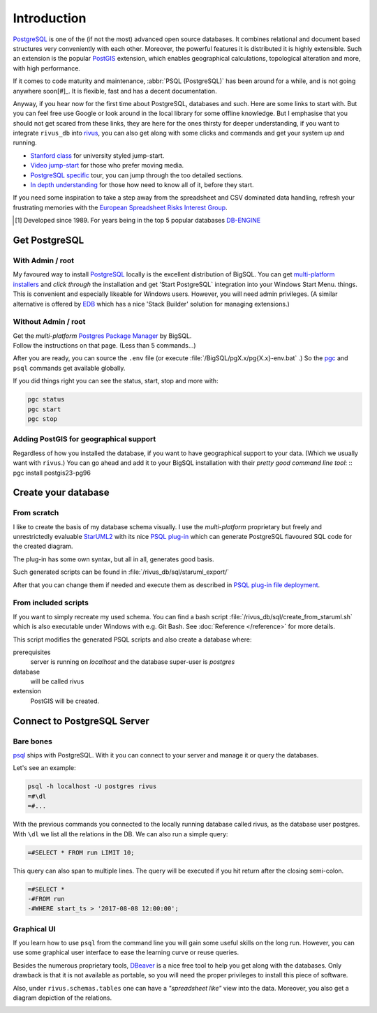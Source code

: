 Introduction
=============

PostgreSQL_ is one of the (if not the most) advanced open source databases.
It combines relational and document based structures very conveniently with each other.
Moreover, the powerful features it is distributed it is highly extensible. Such an extension is the popular PostGIS_ extension, which enables geographical calculations, topological alteration and more, with high performance. 

If it comes to code maturity and maintenance, :abbr:`PSQL (PostgreSQL)` has been around for a while, and is not going anywhere soon[#]_. It is flexible, fast and has a decent documentation.

Anyway, if you hear now for the first time about PostgreSQL, databases and such. Here are some links to start with. But you can feel free use Google or look around in the local library for some offline knowledge. But I emphasise that you should not get scared from these links, they are here for the ones thirsty for deeper understanding, if you want to integrate ``rivus_db`` into rivus_, you can also get along with some clicks and commands and get your system up and running. 

- `Stanford class`_ for university styled jump-start.
- `Video jump-start`_ for those who prefer moving media.
- `PostgreSQL specific`_ tour, you can jump through the too detailed sections.
- `In depth understanding`_ for those how need to know all of it, before they start.

If you need some inspiration to take a step away from the spreadsheet and CSV dominated data handling, refresh your frustrating memories with the `European Spreadsheet Risks Interest Group`_.


.. [#] Developed since 1989. For years being in the top 5 popular databases DB-ENGINE_

.. _rivus: https://github.com/tum-ens/rivus
.. _Stanford class: http://web.stanford.edu/class/cs145/
.. _Video jump-start: https://www.youtube.com/watch?v=4Z9KEBexzcM
.. _DB-ENGINE: https://db-engines.com/en/ranking
.. _In depth understanding: http://coding-geek.com/how-databases-work/
.. _PostgreSQL specific: https://www.postgresql.org/files/developer/tour.pdf
.. _European Spreadsheet Risks Interest Group: http://www.eusprig.org/horror-stories.htm


Get PostgreSQL
------------------

With Admin / root
^^^^^^^^^^^^^^^^^^

My favoured way to install PostgreSQL_ locally is the excellent distribution of
BigSQL. You can get `multi-platform installers`_ and *click through* the installation and get 'Start PostgreSQL` integration into your Windows Start Menu.
things.
This is convenient and especially likeable for Windows users. However, you will need admin
privileges.
(A similar alternative is offered by `EDB`_ which has a nice 'Stack Builder' solution for managing extensions.)

Without Admin / root
^^^^^^^^^^^^^^^^^^^^^

| Get the *multi-platform* `Postgres Package Manager`_ by BigSQL.
| Follow the instructions on that page. (Less than 5 commands...)

After you are ready, you can source the ``.env`` file (or execute :file:`/BigSQL/pgX.x/pg{X.x}-env.bat` .) So the `pgc`_ and ``psql`` commands get available globally.

If you did things right you can see the status, start, stop and more with:

.. code-block:: bash

	pgc status
	pgc start
	pgc stop

.. _PostgreSQL: https://www.postgresql.org/ 
.. _POstGIS: http://postgis.net/
.. _EDB: https://www.enterprisedb.com/downloads/postgres-postgresql-downloads/
.. _Postgres Package Manager: https://www.openscg.com/bigsql/package-manager/
.. _pgc: https://www.openscg.com/bigsql/docs/pgcli/pgcli
.. _multi-platform installers: https://www.openscg.com/bigsql/postgresql/installers.jsp/

Adding PostGIS for geographical support
^^^^^^^^^^^^^^^^^^^^^^^^^^^^^^^^^^^^^^^^^^

Regardless of how you installed the database, if you want to have geographical support
to your data. (Which we usually want with ``rivus``.) You can go ahead and add it to your BigSQL installation with their *pretty good command line tool*:
::
pgc install postgis23-pg96


Create your database
---------------------

From scratch
^^^^^^^^^^^^^^

I like to create the basis of my database schema visually. I use the *multi-platform* proprietary but freely and unrestrictedly evaluable `StarUML2`_ with its nice `PSQL plug-in`_ which can generate PostgreSQL flavoured SQL code for the created diagram.

The plug-in has some own syntax, but all in all, generates good basis.

Such generated scripts can be found in :file:`/rivus_db/sql/staruml_export/`

After that you can change them if needed and execute them as described in `PSQL plug-in file deployment`_.  

.. _StarUML2: http://staruml.io/download
.. _PSQL plug-in: https://github.com/adrianandrei-ca/staruml-postgresql
.. _PSQL plug-in file deployment: https://github.com/adrianandrei-ca/staruml-postgresql#file-deployment

From included scripts
^^^^^^^^^^^^^^^^^^^^^^

If you want to simply recreate my used schema. You can find a bash script :file:`/rivus_db/sql/create_from_staruml.sh` which is also executable under Windows with e.g. Git Bash.
See :doc:`Reference </reference>` for more details.

This script modifies the generated PSQL scripts and also create a database where:

prerequisites
	server is running on *localhost* and the database super-user is *postgres*
database
	will be called rivus
extension
	PostGIS will be created.

Connect to PostgreSQL Server
-----------------------------

Bare bones
^^^^^^^^^^^^

psql_ ships with PostgreSQL. With it you can connect to your server and manage it or query the databases.

Let's see an example:

.. code-block:: psql

	psql -h localhost -U postgres rivus
	=#\dl
	=#...

With the previous commands you connected to the locally running database called rivus, as the database user postgres.
With ``\dl`` we list all the relations in the DB.
We can also run a simple query:

.. code-block:: psql

	=#SELECT * FROM run LIMIT 10;

This query can also span to multiple lines. The query will be executed if you hit return after the closing semi-colon.

.. code-block:: psql

	=#SELECT *
	-#FROM run
	-#WHERE start_ts > '2017-08-08 12:00:00';

.. _psql: http://postgresguide.com/utilities/psql.html

Graphical UI 
^^^^^^^^^^^^^^

If you learn how to use ``psql`` from the command line you will gain some useful skills on the long run. However, you can use some graphical user interface to ease the learning curve or reuse queries.

Besides the numerous proprietary tools, DBeaver_ is a nice free tool to help you get along with the databases. Only drawback is that it is not available as portable, so you will need the proper privileges to install this piece of software.

Also, under ``rivus.schemas.tables`` one can have a *"spreadsheet like"* view into the data. Moreover, you also get a diagram depiction of the relations.

.. image:: /img/DBeaver_screenshoot.png
.. image:: /img/DBeaver_screenshoot_er.png

.. _DBeaver: http://dbeaver.jkiss.org/